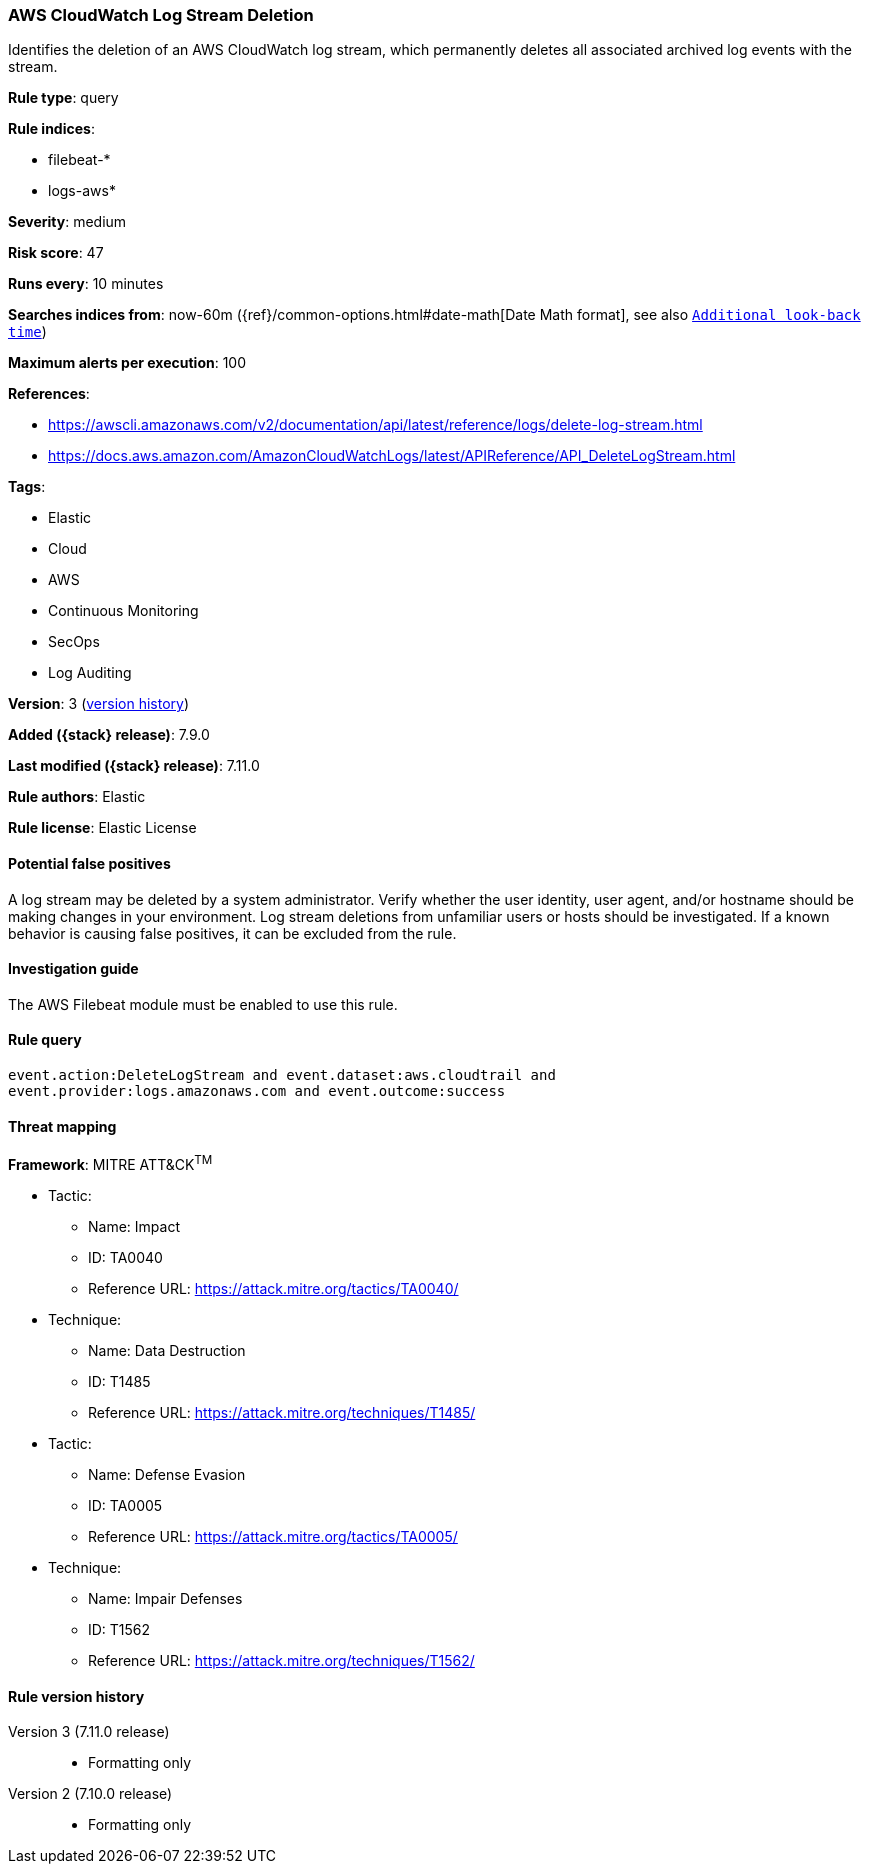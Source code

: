 [[aws-cloudwatch-log-stream-deletion]]
=== AWS CloudWatch Log Stream Deletion

Identifies the deletion of an AWS CloudWatch log stream, which permanently
deletes all associated archived log events with the stream.

*Rule type*: query

*Rule indices*:

* filebeat-*
* logs-aws*

*Severity*: medium

*Risk score*: 47

*Runs every*: 10 minutes

*Searches indices from*: now-60m ({ref}/common-options.html#date-math[Date Math format], see also <<rule-schedule, `Additional look-back time`>>)

*Maximum alerts per execution*: 100

*References*:

* https://awscli.amazonaws.com/v2/documentation/api/latest/reference/logs/delete-log-stream.html
* https://docs.aws.amazon.com/AmazonCloudWatchLogs/latest/APIReference/API_DeleteLogStream.html

*Tags*:

* Elastic
* Cloud
* AWS
* Continuous Monitoring
* SecOps
* Log Auditing

*Version*: 3 (<<aws-cloudwatch-log-stream-deletion-history, version history>>)

*Added ({stack} release)*: 7.9.0

*Last modified ({stack} release)*: 7.11.0

*Rule authors*: Elastic

*Rule license*: Elastic License

==== Potential false positives

A log stream may be deleted by a system administrator. Verify whether the user
identity, user agent, and/or hostname should be making changes in your
environment. Log stream deletions from unfamiliar users or hosts should be
investigated. If a known behavior is causing false positives, it can be
excluded from the rule.

==== Investigation guide

The AWS Filebeat module must be enabled to use this rule.

==== Rule query


[source,js]
----------------------------------
event.action:DeleteLogStream and event.dataset:aws.cloudtrail and
event.provider:logs.amazonaws.com and event.outcome:success
----------------------------------

==== Threat mapping

*Framework*: MITRE ATT&CK^TM^

* Tactic:
** Name: Impact
** ID: TA0040
** Reference URL: https://attack.mitre.org/tactics/TA0040/
* Technique:
** Name: Data Destruction
** ID: T1485
** Reference URL: https://attack.mitre.org/techniques/T1485/


* Tactic:
** Name: Defense Evasion
** ID: TA0005
** Reference URL: https://attack.mitre.org/tactics/TA0005/
* Technique:
** Name: Impair Defenses
** ID: T1562
** Reference URL: https://attack.mitre.org/techniques/T1562/

[[aws-cloudwatch-log-stream-deletion-history]]
==== Rule version history

Version 3 (7.11.0 release)::
* Formatting only

Version 2 (7.10.0 release)::
* Formatting only

